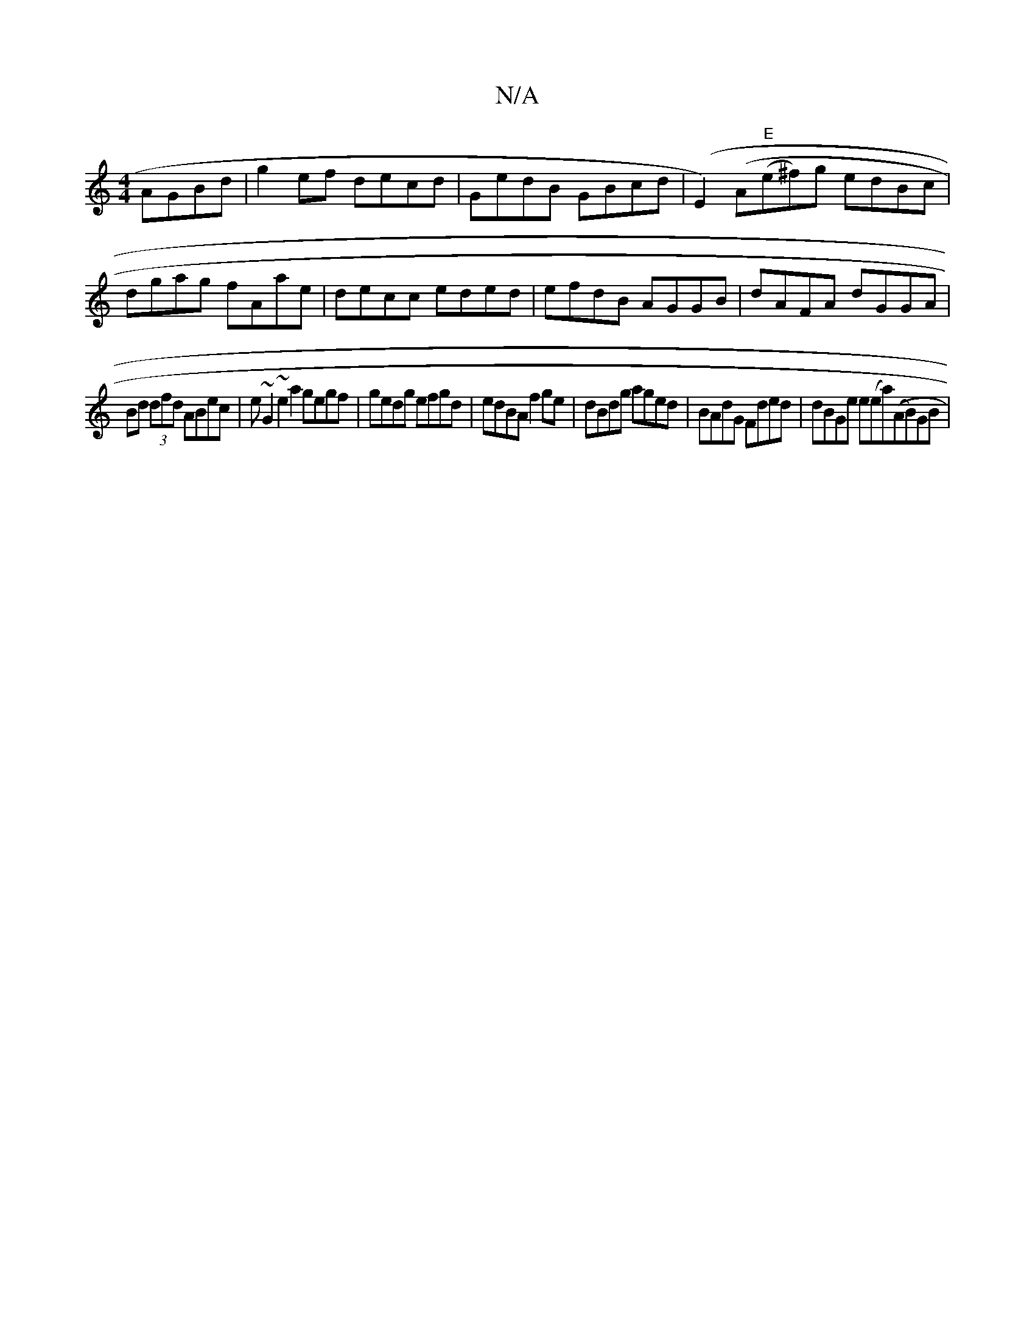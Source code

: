 X:1
T:N/A
M:4/4
R:N/A
K:Cmajor
 AGBd|g2ef decd|GedB GBcd|(E2)(A"E"(e^f)g edBc | dgag fAae | decc eded | efdB AGGB | dAFA dGGA |
Bd (3dfd ABec | e~G2 ~e2 a2 gegf | gedg efgd | edBA f2ge | dBdg aged | BAdG Fded | dBGe e(ea)((AB)GB | 